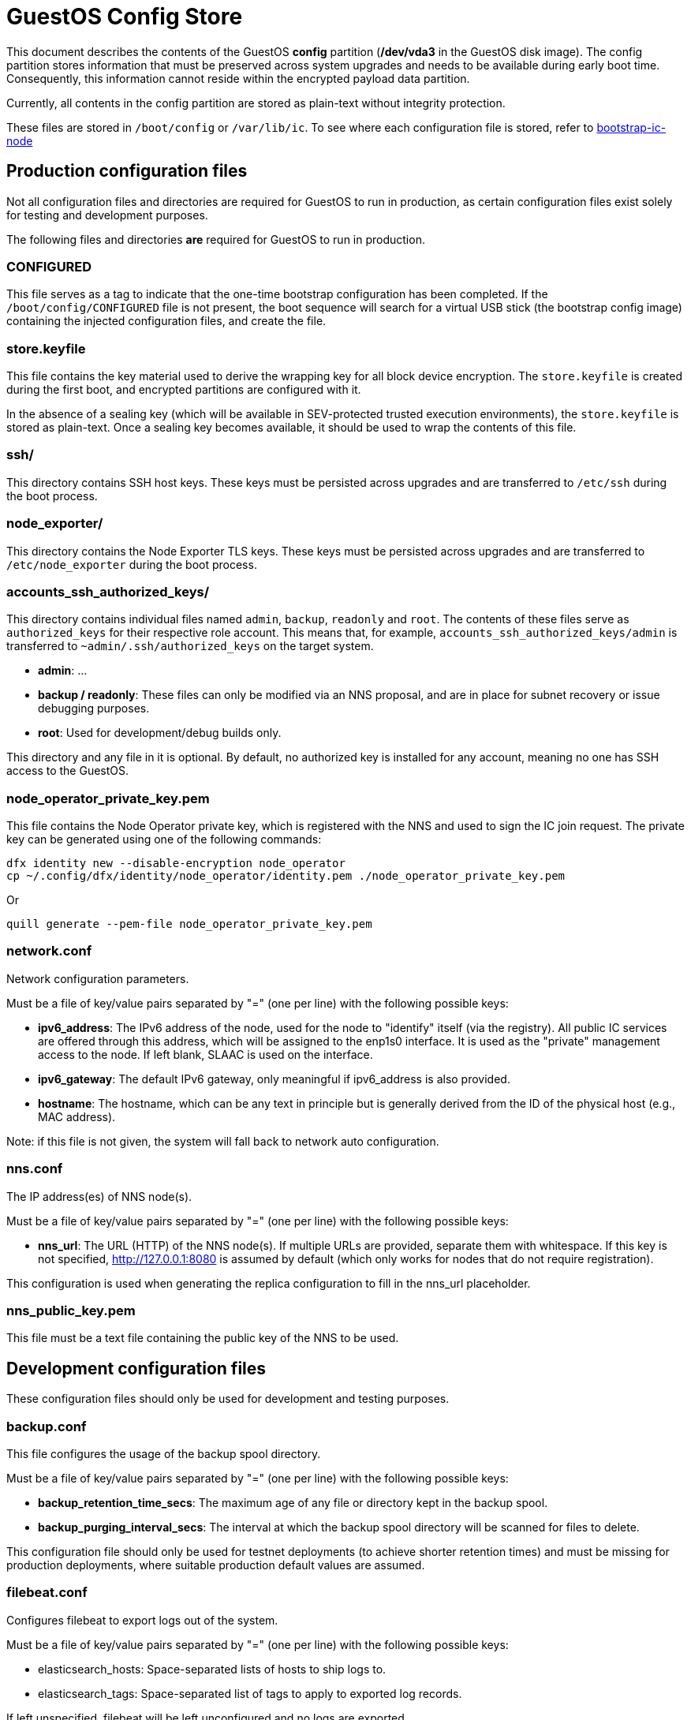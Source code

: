 = GuestOS Config Store

This document describes the contents of the GuestOS *config* partition (*/dev/vda3* in the GuestOS disk image). The config partition stores information that must be preserved across system upgrades and needs to be available during early boot time. Consequently, this information cannot reside within the encrypted payload data partition.

Currently, all contents in the config partition are stored as plain-text without integrity protection.

These files are stored in `/boot/config` or `/var/lib/ic`. To see where each configuration file is stored, refer to link:../components/init/bootstrap-ic-node[bootstrap-ic-node]

== Production configuration files

Not all configuration files and directories are required for GuestOS to run in production, as certain configuration files exist solely for testing and development purposes.

The following files and directories *are* required for GuestOS to run in production.

=== CONFIGURED

This file serves as a tag to indicate that the one-time bootstrap configuration has been completed. If the `/boot/config/CONFIGURED` file is not present, the boot sequence will search for a virtual USB stick (the bootstrap config image) containing the injected configuration files, and create the file.

=== store.keyfile

This file contains the key material used to derive the wrapping key for all block device encryption. The `store.keyfile` is created during the first boot, and encrypted partitions are configured with it.

In the absence of a sealing key (which will be available in SEV-protected trusted execution environments), the `store.keyfile` is stored as plain-text. Once a sealing key becomes available, it should be used to wrap the contents of this file.

=== ssh/

This directory contains SSH host keys. These keys must be persisted across upgrades and are transferred to `/etc/ssh` during the boot process.

=== node_exporter/

This directory contains the Node Exporter TLS keys. These keys must be persisted across upgrades and are transferred to `/etc/node_exporter` during the boot process.

=== accounts_ssh_authorized_keys/

This directory contains individual files named `admin`, `backup`, `readonly` and `root`. The contents of these files serve as `authorized_keys` for their respective role account. This means that, for example, `accounts_ssh_authorized_keys/admin` is transferred to `~admin/.ssh/authorized_keys` on the target system.

* *admin*: ...
* *backup / readonly*: These files can only be modified via an NNS proposal, and are in place for subnet recovery or issue debugging purposes.
* *root*: Used for development/debug builds only.

This directory and any file in it is optional. By default, no authorized key is installed for any account, meaning no one has SSH access to the GuestOS.

=== node_operator_private_key.pem

This file contains the Node Operator private key, which is registered with the NNS and used to sign the IC join request. The private key can be generated using one of the following commands:

    dfx identity new --disable-encryption node_operator
    cp ~/.config/dfx/identity/node_operator/identity.pem ./node_operator_private_key.pem

Or

    quill generate --pem-file node_operator_private_key.pem

=== network.conf

Network configuration parameters.

Must be a file of key/value pairs separated by "=" (one per line) with the following possible keys:

- *ipv6_address*: The IPv6 address of the node, used for the node to "identify" itself (via the registry). All public IC services are offered through this address, which will be assigned to the enp1s0 interface. It is used as the "private" management access to the node. If left blank, SLAAC is used on the interface.

- *ipv6_gateway*: The default IPv6 gateway, only meaningful if ipv6_address is also provided.

- *hostname*: The hostname, which can be any text in principle but is generally derived from the ID of the physical host (e.g., MAC address).

Note: if this file is not given, the system will fall back to network auto configuration.

=== nns.conf

The IP address(es) of NNS node(s).

Must be a file of key/value pairs separated by "=" (one per line) with the following possible keys:

- *nns_url*: The URL (HTTP) of the NNS node(s). If multiple URLs are provided, separate them with whitespace. If this key is not specified, http://127.0.0.1:8080 is assumed by default (which only works for nodes that do not require registration).

This configuration is used when generating the replica configuration to fill in the nns_url placeholder.

=== nns_public_key.pem

This file must be a text file containing the public key of the NNS to be used.

== Development configuration files

These configuration files should only be used for development and testing purposes.

=== backup.conf

This file configures the usage of the backup spool directory.

Must be a file of key/value pairs separated by "=" (one per line) with the following possible keys:

- *backup_retention_time_secs*: The maximum age of any file or directory kept in the backup spool.

- *backup_purging_interval_secs*: The interval at which the backup spool directory will be scanned for files to delete.

This configuration file should only be used for testnet deployments (to achieve shorter retention times) and must be missing for production deployments, where suitable production default values are assumed.

=== filebeat.conf

Configures filebeat to export logs out of the system.

Must be a file of key/value pairs separated by "=" (one per line) with the following possible keys:

- elasticsearch_hosts: Space-separated lists of hosts to ship logs to.
- elasticsearch_tags: Space-separated list of tags to apply to exported log records.

If left unspecified, filebeat will be left unconfigured and no logs are exported.

=== socks_proxy.conf

Configuration for socks proxy.

Must be a file of key/value pairs separated by "=" (one per line) with the following possible keys:

- socks_proxy: URL of the socks proxy to use. E.g socks5://socksproxy.com:1080

=== bitcoin_addr.conf

Configuration for bitcoin adapter.

Must be a file of key/value pairs separated by "=" (one per line) with the following possible keys:

- bitcoind_addr: Address of the bitcoind to be contacted by bitcoin adapter service.

If left unspecified, the bitcoin adapter will not work properly due to lack of external system to contact.

== Injecting external state

*Typical bootstrap process:* On first boot, the system will perform technical initialization (filesystems, etc.) and afterwards, initialize itself to act as a node in the IC. The node is initialized using key generation on the node itself (such that the private key never leaves the node) and through joining the IC (the node gets the rest of its state via joining the IC). "Registration" to the target IC is initiated by the node itself by sending a Node Operator-signed "join" request to its NNS. 

However, the typical bootstrap process can be modified such that the node is initialized using externally generated private keys and an externally generated initial state. All "registration" to the target IC is assumed to have been performed by other means.

The behavior is triggered through the presence of the following files:

- ic_crypto
- ic_registry_local_store

This behavior is suitable for the following use cases:

- Bootstrapping an IC instance: In this case, suitable state for all nodes is generated by ic-prep and then distributed across multiple nodes. This is used, for example, during testnet setup.

- Externally controlled join of a node to a subnet: In this case, ic-prep is used to prepare key material to the node, while ic-admin is used to modify the target NNS such that it "accepts" the new node as part of the IC.

=== ic_crypto

Externally generated cryptographic keys.

Must be a directory with contents matching the internal representation of the ic_crypto directory. When given, this provides the private keys of the node. If not given, the node will generate its own private/public key pair.

=== ic_registry_local_store 

Initial registry state.

Must be a directory with contents matching the internal representation of the ic_registry_local_store. When given, this provides the initial state of the registry. If not given, the node will fetch (initial) registry state from the NNS.
